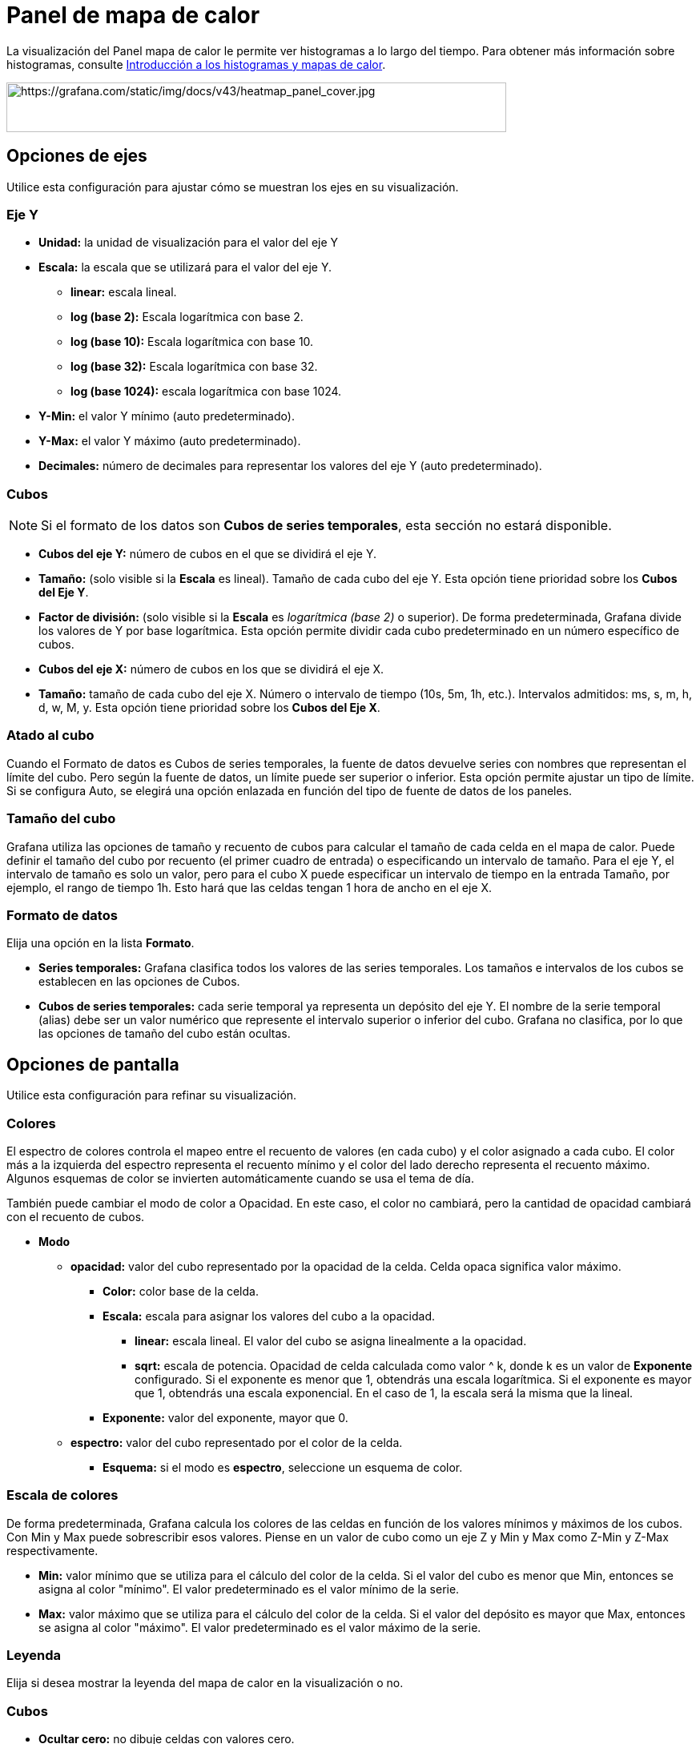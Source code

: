 = Panel de mapa de calor

La visualización del Panel mapa de calor le permite ver histogramas a lo largo del tiempo. Para obtener más información sobre histogramas, consulte xref:conceptos-basicos/histogramas-y-mapas-de-calor.adoc[Introducción a los histogramas y mapas de calor].

image::image70.jpeg[https://grafana.com/static/img/docs/v43/heatmap_panel_cover.jpg,width=624,height=62]

== Opciones de ejes

Utilice esta configuración para ajustar cómo se muestran los ejes en su visualización.

=== Eje Y

* *Unidad:* la unidad de visualización para el valor del eje Y
* *Escala:* la escala que se utilizará para el valor del eje Y.
** *linear:* escala lineal.
** *log (base 2):* Escala logarítmica con base 2.
** *log (base 10):* Escala logarítmica con base 10.
** *log (base 32):* Escala logarítmica con base 32.
** *log (base 1024):* escala logarítmica con base 1024.
* *Y-Min:* el valor Y mínimo (auto predeterminado).
* *Y-Max:* el valor Y máximo (auto predeterminado).
* *Decimales:* número de decimales para representar los valores del eje Y (auto predeterminado).

=== Cubos

[NOTE]
====
Si el formato de los datos son *Cubos de series temporales*, esta sección no estará disponible.
====

* *Cubos del eje Y:* número de cubos en el que se dividirá el eje Y.
* *Tamaño:* (solo visible si la *Escala* es lineal). Tamaño de cada cubo del eje Y. Esta opción tiene prioridad sobre los *Cubos del Eje Y*.
* *Factor de división:* (solo visible si la *Escala* es _logarítmica_ _(base 2)_ o superior). De forma predeterminada, Grafana divide los valores de Y por base logarítmica. Esta opción permite dividir cada cubo predeterminado en un número específico de cubos.
* *Cubos del eje X:* número de cubos en los que se dividirá el eje X.
* *Tamaño:* tamaño de cada cubo del eje X. Número o intervalo de tiempo (10s, 5m, 1h, etc.). Intervalos admitidos: ms, s, m, h, d, w, M, y. Esta opción tiene prioridad sobre los *Cubos del Eje X*.

=== Atado al cubo

Cuando el Formato de datos es Cubos de series temporales, la fuente de datos devuelve series con nombres que representan el límite del cubo. Pero según la fuente de datos, un límite puede ser superior o inferior. Esta opción permite ajustar un tipo de límite. Si se configura Auto, se elegirá una opción enlazada en función del tipo de fuente de datos de los paneles.

=== Tamaño del cubo

Grafana utiliza las opciones de tamaño y recuento de cubos para calcular el tamaño de cada celda en el mapa de calor. Puede definir el tamaño del cubo por recuento (el primer cuadro de entrada) o especificando un intervalo de tamaño. Para el eje Y, el intervalo de tamaño es solo un valor, pero para el cubo X puede especificar un intervalo de tiempo en la entrada Tamaño, por ejemplo, el rango de tiempo 1h. Esto hará que las celdas tengan 1 hora de ancho en el eje X.

=== Formato de datos

Elija una opción en la lista *Formato*.

* *Series temporales:* Grafana clasifica todos los valores de las series temporales. Los tamaños e intervalos de los cubos se establecen en las opciones de Cubos.
* *Cubos de series temporales:* cada serie temporal ya representa un depósito del eje Y. El nombre de la serie temporal (alias) debe ser un valor numérico que represente el intervalo superior o inferior del cubo. Grafana no clasifica, por lo que las opciones de tamaño del cubo están ocultas.

== Opciones de pantalla

Utilice esta configuración para refinar su visualización.

=== Colores

El espectro de colores controla el mapeo entre el recuento de valores (en cada cubo) y el color asignado a cada cubo. El color más a la izquierda del espectro representa el recuento mínimo y el color del lado derecho representa el recuento máximo. Algunos esquemas de color se invierten automáticamente cuando se usa el tema de día.

También puede cambiar el modo de color a Opacidad. En este caso, el color no cambiará, pero la cantidad de opacidad cambiará con el recuento de cubos.

* *Modo*
** *opacidad:* valor del cubo representado por la opacidad de la celda. Celda opaca significa valor máximo.
*** *Color:* color base de la celda.
*** *Escala:* escala para asignar los valores del cubo a la opacidad.
**** *linear:* escala lineal. El valor del cubo se asigna linealmente a la opacidad.
**** *sqrt:* escala de potencia. Opacidad de celda calculada como valor ^ k, donde k es un valor de *Exponente* configurado. Si el exponente es menor que 1, obtendrás una escala logarítmica. Si el exponente es mayor que 1, obtendrás una escala exponencial. En el caso de 1, la escala será la misma que la lineal.
*** *Exponente:* valor del exponente, mayor que 0.
** *espectro:* valor del cubo representado por el color de la celda.
*** *Esquema:* si el modo es *espectro*, seleccione un esquema de color.

=== Escala de colores

De forma predeterminada, Grafana calcula los colores de las celdas en función de los valores mínimos y máximos de los cubos. Con Min y Max puede sobrescribir esos valores. Piense en un valor de cubo como un eje Z y Min y Max como Z-Min y Z-Max respectivamente.

* *Min:* valor mínimo que se utiliza para el cálculo del color de la celda. Si el valor del cubo es menor que Min, entonces se asigna al color "mínimo". El valor predeterminado es el valor mínimo de la serie.
* *Max:* valor máximo que se utiliza para el cálculo del color de la celda. Si el valor del depósito es mayor que Max, entonces se asigna al color "máximo". El valor predeterminado es el valor máximo de la serie.

=== Leyenda

Elija si desea mostrar la leyenda del mapa de calor en la visualización o no.

=== Cubos

* *Ocultar cero:* no dibuje celdas con valores cero.
* *Espacio:* espacio en píxeles entre celdas. El valor predeterminado es 1 píxel.
* *Redondo:* redondez de la celda en píxeles. El valor predeterminado es 0.

=== Información sobre herramientas

* *Mostrar información sobre herramientas:* muestra información sobre herramientas de mapa de calor.
* *Histograma:* muestra el histograma del eje Y en la información sobre herramientas. El histograma representa la distribución de los valores del cubo para la marca de tiempo específica.
* *Decimales:* número de decimales para representar el valor del cubo (auto predeterminado).
